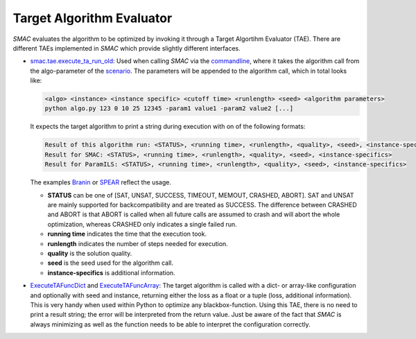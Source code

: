 .. _branin: quickstart.html#branin
.. _spear: quickstart.html#spear-example

.. _tae:

Target Algorithm Evaluator
--------------------------

*SMAC* evaluates the algorithm to be optimized by invoking it through a Target
Algortihm Evaluator (TAE). There are different TAEs implemented in *SMAC* which
provide slightly different interfaces.

- `smac.tae.execute_ta_run_old <apidoc/smac.tae.execute_ta_run_old.html#module-smac.tae.execute_ta_run_old>`_:
  Used when calling *SMAC* via the `commandline <basic_usage.html#commandline>`_, where it takes the algorithm call
  from the algo-parameter of the `scenario <options.html#scenario>`_.
  The parameters will be appended to the algorithm call, which in total looks
  like:

  .. code-block:: bash

      <algo> <instance> <instance specific> <cutoff time> <runlength> <seed> <algorithm parameters>
      python algo.py 123 0 10 25 12345 -param1 value1 -param2 value2 [...]

  It expects the target algorithm to print a string during
  execution with on of the following formats:

  .. code-block:: bash

      Result of this algorithm run: <STATUS>, <running time>, <runlength>, <quality>, <seed>, <instance-specifics>
      Result for SMAC: <STATUS>, <running time>, <runlength>, <quality>, <seed>, <instance-specifics>
      Result for ParamILS: <STATUS>, <running time>, <runlength>, <quality>, <seed>, <instance-specifics>

  The examples Branin_ or SPEAR_ reflect the usage.
  
  * **STATUS** can be one of [SAT, UNSAT, SUCCESS, TIMEOUT, MEMOUT, CRASHED, ABORT]. SAT and UNSAT are mainly supported for backcompatibility and are treated as SUCCESS. The difference between CRASHED and ABORT is that ABORT is called when all future calls are assumed to crash and will abort the whole optimization, whereas CRASHED only indicates a single failed run.
  * **running time** indicates the time that the execution took.
  * **runlength** indicates the number of steps needed for execution.
  * **quality** is the solution quality.
  * **seed** is the seed used for the algorithm call.
  * **instance-specifics** is additional information.

- `ExecuteTAFuncDict <apidoc/smac.tae.execute_func.html#smac.tae.execute_func.ExecuteTAFuncDict>`_ and
  `ExecuteTAFuncArray <apidoc/smac.tae.execute_func.html#smac.tae.execute_func.ExecuteTAFuncArray>`_:
  The target algorithm is called with a dict- or array-like configuration and optionally
  with seed and instance, returning either the loss as a float or a tuple (loss,
  additional information). This is very handy when used within Python to
  optimize any blackbox-function. Using this TAE, there is no need to print a
  result string; the error will be interpreted from the return value. Just be
  aware of the fact that *SMAC* is always minimizing as well as the function
  needs to be able to interpret the configuration correctly.
